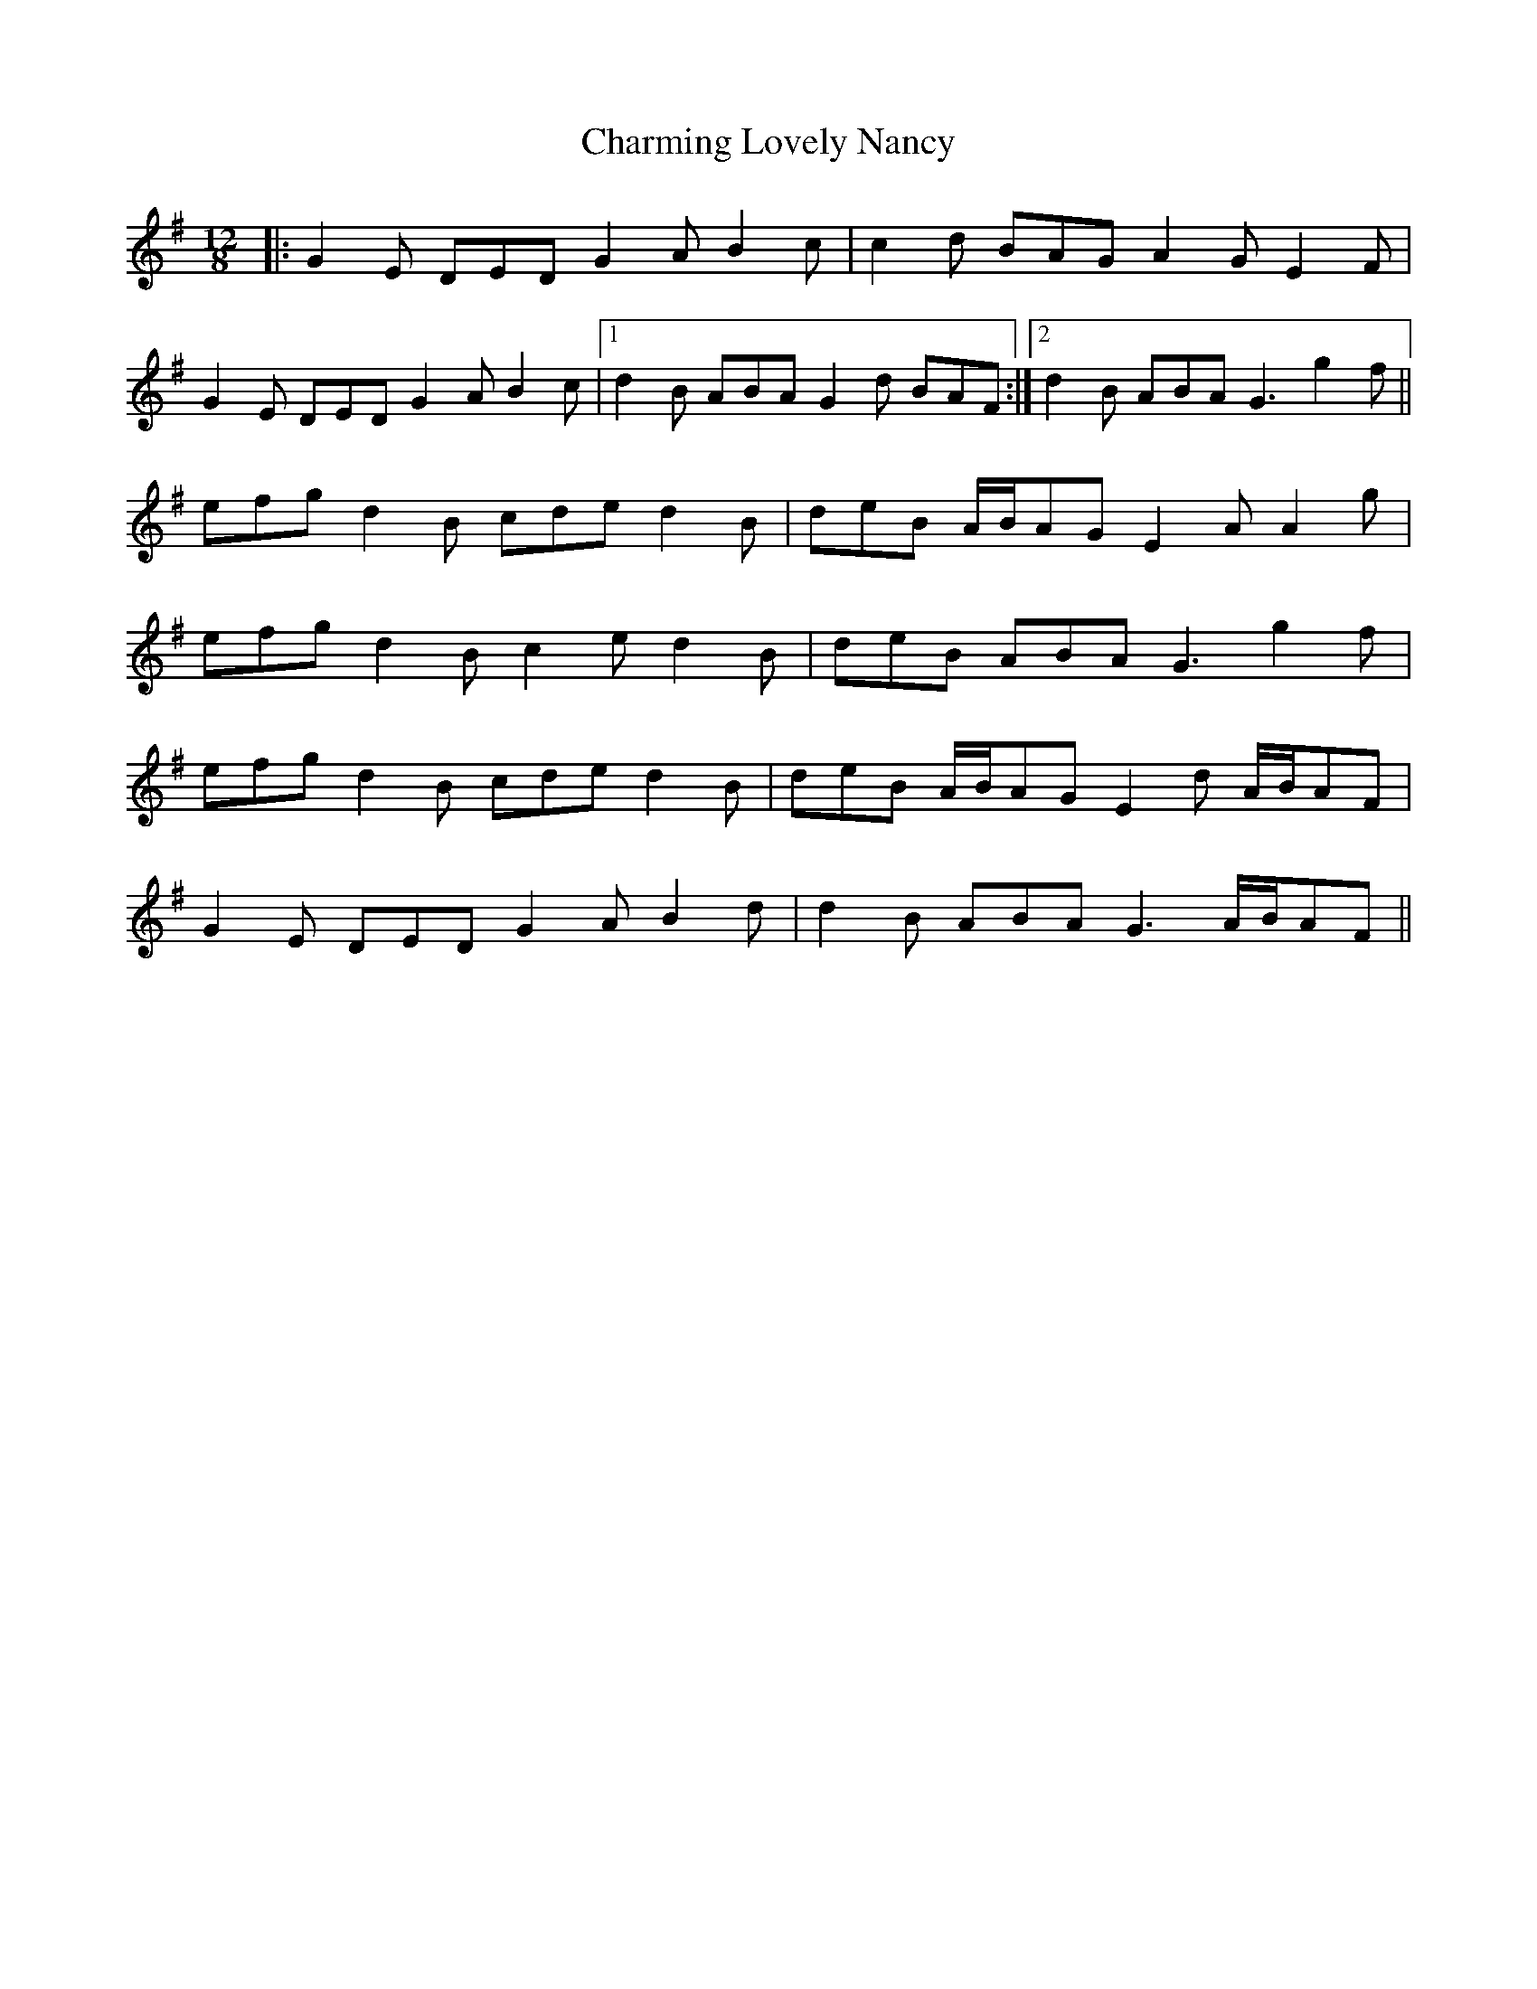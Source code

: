 X: 6874
T: Charming Lovely Nancy
R: slide
M: 12/8
K: Gmajor
|:G2E DED G2A B2c|c2d BAG A2G E2F|
G2E DED G2A B2c|1 d2B ABA G2d BAF:|2 d2B ABA G3 g2f||
efg d2B cde d2B|deB A/B/AG E2A A2g|
efg d2B c2e d2B|deB ABA G3 g2f|
efg d2B cde d2B|deB A/B/AG E2d A/B/AF|
G2E DED G2A B2d|d2B ABA G3 A/B/AF||

